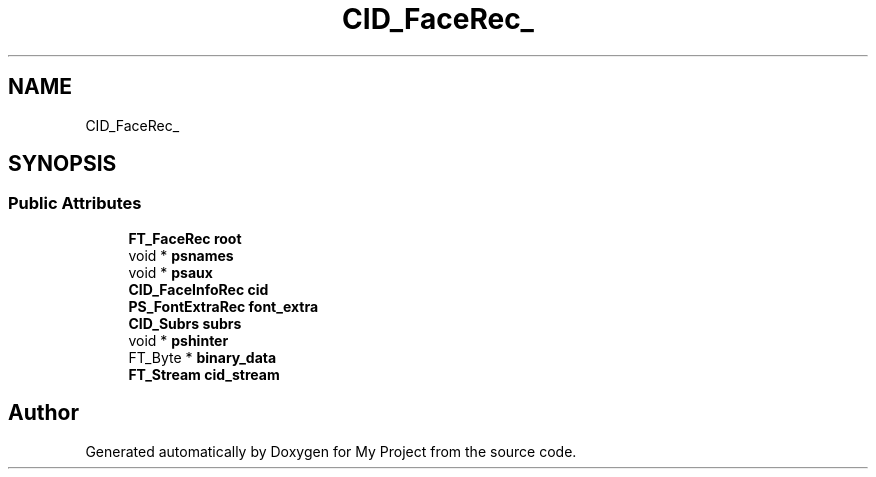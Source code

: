 .TH "CID_FaceRec_" 3 "Wed Feb 1 2023" "Version Version 0.0" "My Project" \" -*- nroff -*-
.ad l
.nh
.SH NAME
CID_FaceRec_
.SH SYNOPSIS
.br
.PP
.SS "Public Attributes"

.in +1c
.ti -1c
.RI "\fBFT_FaceRec\fP \fBroot\fP"
.br
.ti -1c
.RI "void * \fBpsnames\fP"
.br
.ti -1c
.RI "void * \fBpsaux\fP"
.br
.ti -1c
.RI "\fBCID_FaceInfoRec\fP \fBcid\fP"
.br
.ti -1c
.RI "\fBPS_FontExtraRec\fP \fBfont_extra\fP"
.br
.ti -1c
.RI "\fBCID_Subrs\fP \fBsubrs\fP"
.br
.ti -1c
.RI "void * \fBpshinter\fP"
.br
.ti -1c
.RI "FT_Byte * \fBbinary_data\fP"
.br
.ti -1c
.RI "\fBFT_Stream\fP \fBcid_stream\fP"
.br
.in -1c

.SH "Author"
.PP 
Generated automatically by Doxygen for My Project from the source code\&.
